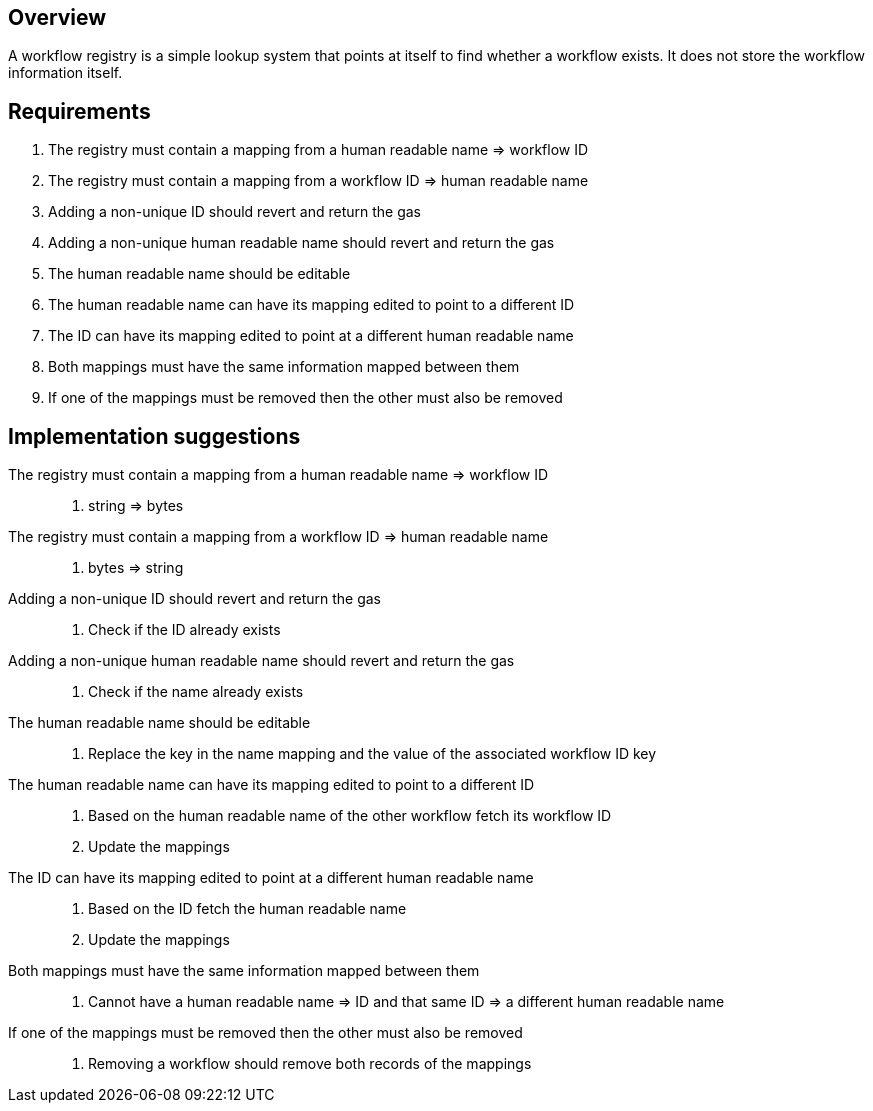// TODO: review and purge. This is not relevant anymore

== Overview

A workflow registry is a simple lookup system that points at itself to find
whether a workflow exists. It does not store the workflow information itself.

== Requirements

. The registry must contain a mapping from a human readable name => workflow ID

. The registry must contain a mapping from a workflow ID => human readable name

. Adding a non-unique ID should revert and return the gas

. Adding a non-unique human readable name should revert and return the gas

. The human readable name should be editable

. The human readable name can have its mapping edited to point to a different ID

. The ID can have its mapping edited to point at a different human readable name

. Both mappings must have the same information mapped between them

. If one of the mappings must be removed then the other must also be removed


== Implementation suggestions

The registry must contain a mapping from a human readable name => workflow ID::
. string => bytes

The registry must contain a mapping from a workflow ID => human readable name::
. bytes => string

Adding a non-unique ID should revert and return the gas::
. Check if the ID already exists

Adding a non-unique human readable name should revert and return the gas::
. Check if the name already exists

The human readable name should be editable::
. Replace the key in the name mapping and the value of the associated workflow ID key

The human readable name can have its mapping edited to point to a different ID::
. Based on the human readable name of the other workflow fetch its workflow ID
. Update the mappings

The ID can have its mapping edited to point at a different human readable name::
. Based on the ID fetch the human readable name
. Update the mappings

Both mappings must have the same information mapped between them::
. Cannot have a human readable name => ID and that same ID => a different human readable name

If one of the mappings must be removed then the other must also be removed::
. Removing a workflow should remove both records of the mappings
